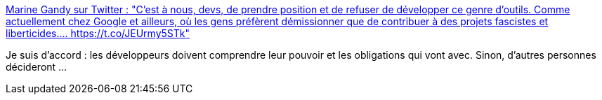:jbake-type: post
:jbake-status: published
:jbake-title: Marine Gandy sur Twitter : "C'est à nous, devs, de prendre position et de refuser de développer ce genre d'outils. Comme actuellement chez Google et ailleurs, où les gens préfèrent démissionner que de contribuer à des projets fascistes et liberticides.… https://t.co/JEUrmy5STk"
:jbake-tags: éthique,développeur,métier,_mois_févr.,_année_2020
:jbake-date: 2020-02-02
:jbake-depth: ../
:jbake-uri: shaarli/1580653732000.adoc
:jbake-source: https://nicolas-delsaux.hd.free.fr/Shaarli?searchterm=https%3A%2F%2Ftwitter.com%2Fmupsigraphy%2Fstatus%2F1223632198084984832&searchtags=%C3%A9thique+d%C3%A9veloppeur+m%C3%A9tier+_mois_f%C3%A9vr.+_ann%C3%A9e_2020
:jbake-style: shaarli

https://twitter.com/mupsigraphy/status/1223632198084984832[Marine Gandy sur Twitter : "C'est à nous, devs, de prendre position et de refuser de développer ce genre d'outils. Comme actuellement chez Google et ailleurs, où les gens préfèrent démissionner que de contribuer à des projets fascistes et liberticides.… https://t.co/JEUrmy5STk"]

Je suis d'accord : les développeurs doivent comprendre leur pouvoir et les obligations qui vont avec. Sinon, d'autres personnes décideront ...

